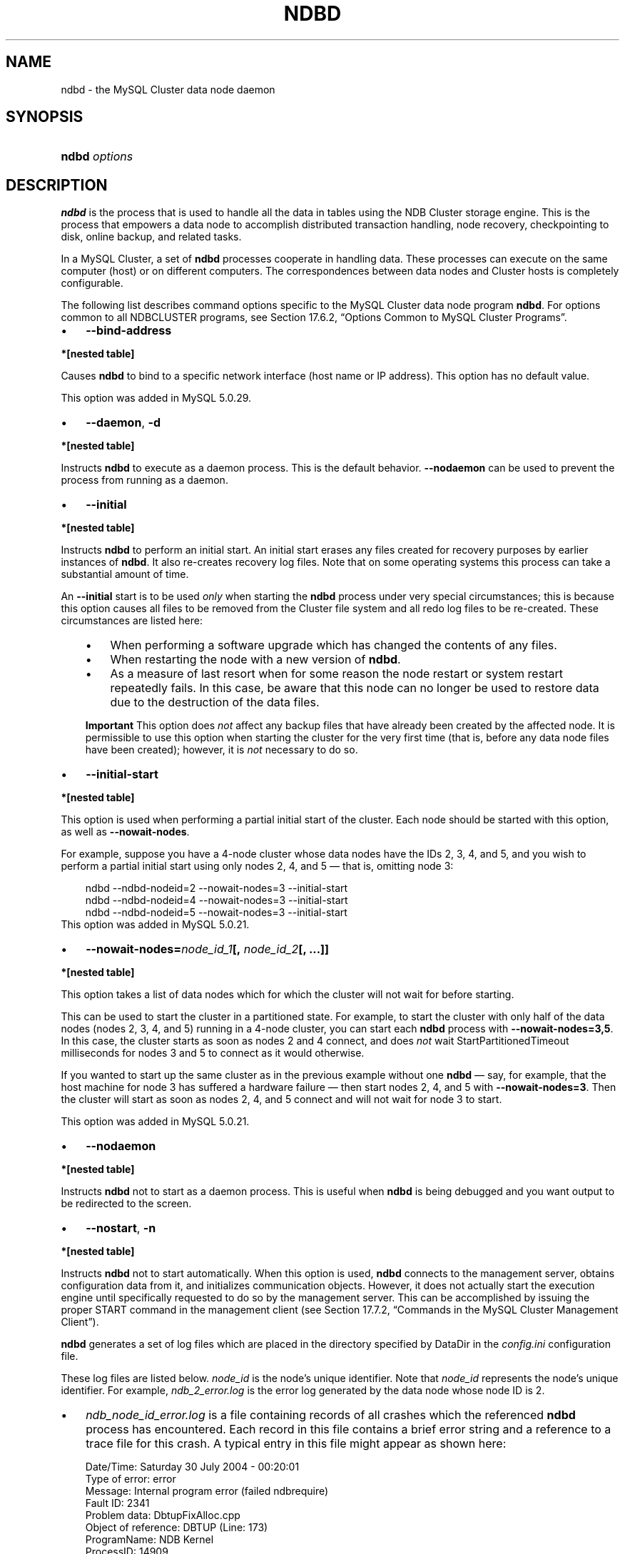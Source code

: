 .\"     Title: \fBndbd\fR
.\"    Author: 
.\" Generator: DocBook XSL Stylesheets v1.70.1 <http://docbook.sf.net/>
.\"      Date: 05/07/2009
.\"    Manual: MySQL Database System
.\"    Source: MySQL 5.0
.\"
.TH "\fBNDBD\fR" "8" "05/07/2009" "MySQL 5.0" "MySQL Database System"
.\" disable hyphenation
.nh
.\" disable justification (adjust text to left margin only)
.ad l
.SH "NAME"
ndbd \- the MySQL Cluster data node daemon
.SH "SYNOPSIS"
.HP 13
\fBndbd \fR\fB\fIoptions\fR\fR
.SH "DESCRIPTION"
.PP
\fBndbd\fR
is the process that is used to handle all the data in tables using the NDB Cluster storage engine. This is the process that empowers a data node to accomplish distributed transaction handling, node recovery, checkpointing to disk, online backup, and related tasks.
.PP
In a MySQL Cluster, a set of
\fBndbd\fR
processes cooperate in handling data. These processes can execute on the same computer (host) or on different computers. The correspondences between data nodes and Cluster hosts is completely configurable.
.PP
The following list describes command options specific to the MySQL Cluster data node program
\fBndbd\fR. For options common to all
NDBCLUSTER
programs, see
Section\ 17.6.2, \(lqOptions Common to MySQL Cluster Programs\(rq.
.TP 3n
\(bu
\fB\-\-bind\-address\fR
.TS
allbox tab(:);
l l
l l
l l.
T{
\fBVersion Introduced\fR
T}:T{
5.0.29
T}
T{
\fBCommand Line Format\fR
T}:T{
\-\-bind\-address=name
T}
T{
\fBValue Set \fR
T}:T{
[\fInested\ table\fR]*
T}
.TE
.sp
.PP
.B *[nested\ table]
.sp -1n
.TS
allbox tab(:);
l l
l l.
T{
\fBType\fR
T}:T{
string
T}
T{
\fBDefault\fR
T}:T{
T}
.TE
.sp
Causes
\fBndbd\fR
to bind to a specific network interface (host name or IP address). This option has no default value.
.sp
This option was added in MySQL 5.0.29.
.TP 3n
\(bu
\fB\-\-daemon\fR,
\fB\-d\fR
.TS
allbox tab(:);
l l
l l.
T{
\fBCommand Line Format\fR
T}:T{
\-\-daemon
T}
T{
\fBValue Set \fR
T}:T{
[\fInested\ table\fR]*
T}
.TE
.sp
.PP
.B *[nested\ table]
.sp -1n
.TS
allbox tab(:);
l l
l l.
T{
\fBType\fR
T}:T{
boolean
T}
T{
\fBDefault\fR
T}:T{
TRUE
T}
.TE
.sp
Instructs
\fBndbd\fR
to execute as a daemon process. This is the default behavior.
\fB\-\-nodaemon\fR
can be used to prevent the process from running as a daemon.
.TP 3n
\(bu
\fB\-\-initial\fR
.TS
allbox tab(:);
l l
l l.
T{
\fBCommand Line Format\fR
T}:T{
\-\-initial
T}
T{
\fBValue Set \fR
T}:T{
[\fInested\ table\fR]*
T}
.TE
.sp
.PP
.B *[nested\ table]
.sp -1n
.TS
allbox tab(:);
l l
l l.
T{
\fBType\fR
T}:T{
boolean
T}
T{
\fBDefault\fR
T}:T{
FALSE
T}
.TE
.sp
Instructs
\fBndbd\fR
to perform an initial start. An initial start erases any files created for recovery purposes by earlier instances of
\fBndbd\fR. It also re\-creates recovery log files. Note that on some operating systems this process can take a substantial amount of time.
.sp
An
\fB\-\-initial\fR
start is to be used
\fIonly\fR
when starting the
\fBndbd\fR
process under very special circumstances; this is because this option causes all files to be removed from the Cluster file system and all redo log files to be re\-created. These circumstances are listed here:
.RS 3n
.TP 3n
\(bu
When performing a software upgrade which has changed the contents of any files.
.TP 3n
\(bu
When restarting the node with a new version of
\fBndbd\fR.
.TP 3n
\(bu
As a measure of last resort when for some reason the node restart or system restart repeatedly fails. In this case, be aware that this node can no longer be used to restore data due to the destruction of the data files.
.RE
.IP "" 3n
.sp
.it 1 an-trap
.nr an-no-space-flag 1
.nr an-break-flag 1
.br
\fBImportant\fR
This option does
\fInot\fR
affect any backup files that have already been created by the affected node.
It is permissible to use this option when starting the cluster for the very first time (that is, before any data node files have been created); however, it is
\fInot\fR
necessary to do so.
.TP 3n
\(bu
\fB\-\-initial\-start\fR
.TS
allbox tab(:);
l l
l l
l l.
T{
\fBVersion Introduced\fR
T}:T{
5.0.21
T}
T{
\fBCommand Line Format\fR
T}:T{
\-\-initial\-start
T}
T{
\fBValue Set \fR
T}:T{
[\fInested\ table\fR]*
T}
.TE
.sp
.PP
.B *[nested\ table]
.sp -1n
.TS
allbox tab(:);
l l
l l.
T{
\fBType\fR
T}:T{
boolean
T}
T{
\fBDefault\fR
T}:T{
FALSE
T}
.TE
.sp
This option is used when performing a partial initial start of the cluster. Each node should be started with this option, as well as
\fB\-\-nowait\-nodes\fR.
.sp
For example, suppose you have a 4\-node cluster whose data nodes have the IDs 2, 3, 4, and 5, and you wish to perform a partial initial start using only nodes 2, 4, and 5 \(em that is, omitting node 3:
.sp
.RS 3n
.nf
ndbd \-\-ndbd\-nodeid=2 \-\-nowait\-nodes=3 \-\-initial\-start
ndbd \-\-ndbd\-nodeid=4 \-\-nowait\-nodes=3 \-\-initial\-start
ndbd \-\-ndbd\-nodeid=5 \-\-nowait\-nodes=3 \-\-initial\-start
.fi
.RE
This option was added in MySQL 5.0.21.
.TP 3n
\(bu
\fB\-\-nowait\-nodes=\fR\fB\fInode_id_1\fR\fR\fB[, \fR\fB\fInode_id_2\fR\fR\fB[, ...]]\fR
.TS
allbox tab(:);
l l
l l
l l.
T{
\fBVersion Introduced\fR
T}:T{
5.0.21
T}
T{
\fBCommand Line Format\fR
T}:T{
\-\-nowait\-nodes=list
T}
T{
\fBValue Set \fR
T}:T{
[\fInested\ table\fR]*
T}
.TE
.sp
.PP
.B *[nested\ table]
.sp -1n
.TS
allbox tab(:);
l l
l l.
T{
\fBType\fR
T}:T{
string
T}
T{
\fBDefault\fR
T}:T{
T}
.TE
.sp
This option takes a list of data nodes which for which the cluster will not wait for before starting.
.sp
This can be used to start the cluster in a partitioned state. For example, to start the cluster with only half of the data nodes (nodes 2, 3, 4, and 5) running in a 4\-node cluster, you can start each
\fBndbd\fR
process with
\fB\-\-nowait\-nodes=3,5\fR. In this case, the cluster starts as soon as nodes 2 and 4 connect, and does
\fInot\fR
wait
StartPartitionedTimeout
milliseconds for nodes 3 and 5 to connect as it would otherwise.
.sp
If you wanted to start up the same cluster as in the previous example without one
\fBndbd\fR
\(em say, for example, that the host machine for node 3 has suffered a hardware failure \(em then start nodes 2, 4, and 5 with
\fB\-\-nowait\-nodes=3\fR. Then the cluster will start as soon as nodes 2, 4, and 5 connect and will not wait for node 3 to start.
.sp
This option was added in MySQL 5.0.21.
.TP 3n
\(bu
\fB\-\-nodaemon\fR
.TS
allbox tab(:);
l l
l l.
T{
\fBCommand Line Format\fR
T}:T{
\-\-nodaemon
T}
T{
\fBValue Set \fR
T}:T{
[\fInested\ table\fR]*
T}
.TE
.sp
.PP
.B *[nested\ table]
.sp -1n
.TS
allbox tab(:);
l l
l l.
T{
\fBType\fR
T}:T{
boolean
T}
T{
\fBDefault\fR
T}:T{
FALSE
T}
.TE
.sp
Instructs
\fBndbd\fR
not to start as a daemon process. This is useful when
\fBndbd\fR
is being debugged and you want output to be redirected to the screen.
.TP 3n
\(bu
\fB\-\-nostart\fR,
\fB\-n\fR
.TS
allbox tab(:);
l l
l l.
T{
\fBCommand Line Format\fR
T}:T{
\-\-nostart
T}
T{
\fBValue Set \fR
T}:T{
[\fInested\ table\fR]*
T}
.TE
.sp
.PP
.B *[nested\ table]
.sp -1n
.TS
allbox tab(:);
l l
l l.
T{
\fBType\fR
T}:T{
boolean
T}
T{
\fBDefault\fR
T}:T{
FALSE
T}
.TE
.sp
Instructs
\fBndbd\fR
not to start automatically. When this option is used,
\fBndbd\fR
connects to the management server, obtains configuration data from it, and initializes communication objects. However, it does not actually start the execution engine until specifically requested to do so by the management server. This can be accomplished by issuing the proper
START
command in the management client (see
Section\ 17.7.2, \(lqCommands in the MySQL Cluster Management Client\(rq).
.sp
.RE
.PP
\fBndbd\fR
generates a set of log files which are placed in the directory specified by
DataDir
in the
\fIconfig.ini\fR
configuration file.
.PP
These log files are listed below.
\fInode_id\fR
is the node's unique identifier. Note that
\fInode_id\fR
represents the node's unique identifier. For example,
\fIndb_2_error.log\fR
is the error log generated by the data node whose node ID is
2.
.TP 3n
\(bu
\fIndb_\fR\fI\fInode_id\fR\fR\fI_error.log\fR
is a file containing records of all crashes which the referenced
\fBndbd\fR
process has encountered. Each record in this file contains a brief error string and a reference to a trace file for this crash. A typical entry in this file might appear as shown here:
.sp
.RS 3n
.nf
Date/Time: Saturday 30 July 2004 \- 00:20:01
Type of error: error
Message: Internal program error (failed ndbrequire)
Fault ID: 2341
Problem data: DbtupFixAlloc.cpp
Object of reference: DBTUP (Line: 173)
ProgramName: NDB Kernel
ProcessID: 14909
TraceFile: ndb_2_trace.log.2
***EOM***
.fi
.RE
Listings of possible
\fBndbd\fR
exit codes and messages generated when a data node process shuts down prematurely can be found in
[1]\&\fIndbd Error Messages\fR.
.sp
.it 1 an-trap
.nr an-no-space-flag 1
.nr an-break-flag 1
.br
\fBImportant\fR
\fIThe last entry in the error log file is not necessarily the newest one\fR
(nor is it likely to be). Entries in the error log are
\fInot\fR
listed in chronological order; rather, they correspond to the order of the trace files as determined in the
\fIndb_\fR\fI\fInode_id\fR\fR\fI_trace.log.next\fR
file (see below). Error log entries are thus overwritten in a cyclical and not sequential fashion.
.TP 3n
\(bu
\fIndb_\fR\fI\fInode_id\fR\fR\fI_trace.log.\fR\fI\fItrace_id\fR\fR
is a trace file describing exactly what happened just before the error occurred. This information is useful for analysis by the MySQL Cluster development team.
.sp
It is possible to configure the number of these trace files that will be created before old files are overwritten.
\fItrace_id\fR
is a number which is incremented for each successive trace file.
.TP 3n
\(bu
\fIndb_\fR\fI\fInode_id\fR\fR\fI_trace.log.next\fR
is the file that keeps track of the next trace file number to be assigned.
.TP 3n
\(bu
\fIndb_\fR\fI\fInode_id\fR\fR\fI_out.log\fR
is a file containing any data output by the
\fBndbd\fR
process. This file is created only if
\fBndbd\fR
is started as a daemon, which is the default behavior.
.TP 3n
\(bu
\fIndb_\fR\fI\fInode_id\fR\fR\fI.pid\fR
is a file containing the process ID of the
\fBndbd\fR
process when started as a daemon. It also functions as a lock file to avoid the starting of nodes with the same identifier.
.TP 3n
\(bu
\fIndb_\fR\fI\fInode_id\fR\fR\fI_signal.log\fR
is a file used only in debug versions of
\fBndbd\fR, where it is possible to trace all incoming, outgoing, and internal messages with their data in the
\fBndbd\fR
process.
.sp
.RE
.PP
It is recommended not to use a directory mounted through NFS because in some environments this can cause problems whereby the lock on the
\fI.pid\fR
file remains in effect even after the process has terminated.
.PP
To start
\fBndbd\fR, it may also be necessary to specify the host name of the management server and the port on which it is listening. Optionally, one may also specify the node ID that the process is to use.
.sp
.RS 3n
.nf
shell> \fBndbd \-\-connect\-string="nodeid=2;host=ndb_mgmd.mysql.com:1186"\fR
.fi
.RE
.PP
See
Section\ 17.3.4.2, \(lqThe MySQL Cluster Connectstring\(rq, for additional information about this issue.
\fBndbd\fR(8), describes other options for
\fBndbd\fR.
.PP
When
\fBndbd\fR
starts, it actually initiates two processes. The first of these is called the
\(lqangel process\(rq; its only job is to discover when the execution process has been completed, and then to restart the
\fBndbd\fR
process if it is configured to do so. Thus, if you attempt to kill
\fBndbd\fR
via the Unix
\fBkill\fR
command, it is necessary to kill both processes, beginning with the angel process. The preferred method of terminating an
\fBndbd\fR
process is to use the management client and stop the process from there.
.PP
The execution process uses one thread for reading, writing, and scanning data, as well as all other activities. This thread is implemented asynchronously so that it can easily handle thousands of concurrent actions. In addition, a watch\-dog thread supervises the execution thread to make sure that it does not hang in an endless loop. A pool of threads handles file I/O, with each thread able to handle one open file. Threads can also be used for transporter connections by the transporters in the
\fBndbd\fR
process. In a multi\-processor system performing a large number of operations (including updates), the
\fBndbd\fR
process can consume up to 2 CPUs if permitted to do so.
.PP
For a machine with many CPUs it is possible to use several
\fBndbd\fR
processes which belong to different node groups; however, such a configuration is still considered experimental and is not supported for MySQL 5.0 in a production setting. See
Section\ 17.10, \(lqKnown Limitations of MySQL Cluster\(rq.
.SH "COPYRIGHT"
.PP
Copyright 2007\-2008 MySQL AB, 2009 Sun Microsystems, Inc.
.PP
This documentation is free software; you can redistribute it and/or modify it only under the terms of the GNU General Public License as published by the Free Software Foundation; version 2 of the License.
.PP
This documentation is distributed in the hope that it will be useful, but WITHOUT ANY WARRANTY; without even the implied warranty of MERCHANTABILITY or FITNESS FOR A PARTICULAR PURPOSE. See the GNU General Public License for more details.
.PP
You should have received a copy of the GNU General Public License along with the program; if not, write to the Free Software Foundation, Inc., 51 Franklin Street, Fifth Floor, Boston, MA 02110\-1301 USA or see http://www.gnu.org/licenses/.
.SH "REFERENCES"
.TP 3
1.\ ndbd Error Messages
\%http://dev.mysql.com/doc/ndbapi/en/ndbd\-error\-messages.html
.SH "SEE ALSO"
For more information, please refer to the MySQL Reference Manual,
which may already be installed locally and which is also available
online at http://dev.mysql.com/doc/.
.SH AUTHOR
Sun Microsystems, Inc. (http://www.mysql.com/).
